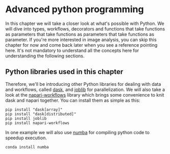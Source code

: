* Advanced python programming
  :PROPERTIES:
  :CUSTOM_ID: advanced-python-programming
  :END:
In this chapter we will take a closer look at what's possible with
Python. We will dive into types, workflows, decorators and functions
that take functions as parameters that take functions as parameters that
take functions as parameter. If you're more interested in image
analysis, you can skip this chapter for now and come back later when you
see a reference pointing here. It's not mandatory to understand all the
concepts here for understanding the following sections.

** Python libraries used in this chapter
   :PROPERTIES:
   :CUSTOM_ID: python-libraries-used-in-this-chapter
   :END:
Therefore, we'll be introducing other Python libraries for dealing with
data and workflows, called [[https://dask.dev][dask]], and
[[https://joblib.readthedocs.io/en/latest/index.html][joblib]] for
parallelization. We will also take a look at the
[[https://github.com/haesleinhuepf/napari-workflows][napari-workflows]]
library which brings some convenience to knit dask and napari together.
You can install them as simple as this:

#+begin_example
pip install "dask[array]"
pip install "dask[distributed]"
pip install joblib
pip install napari-workflows
#+end_example

In one example we will also use [[https://numba.pydata.org/][numba]] for
compiling python code to speedup execution.

#+begin_example
conda install numba
#+end_example
